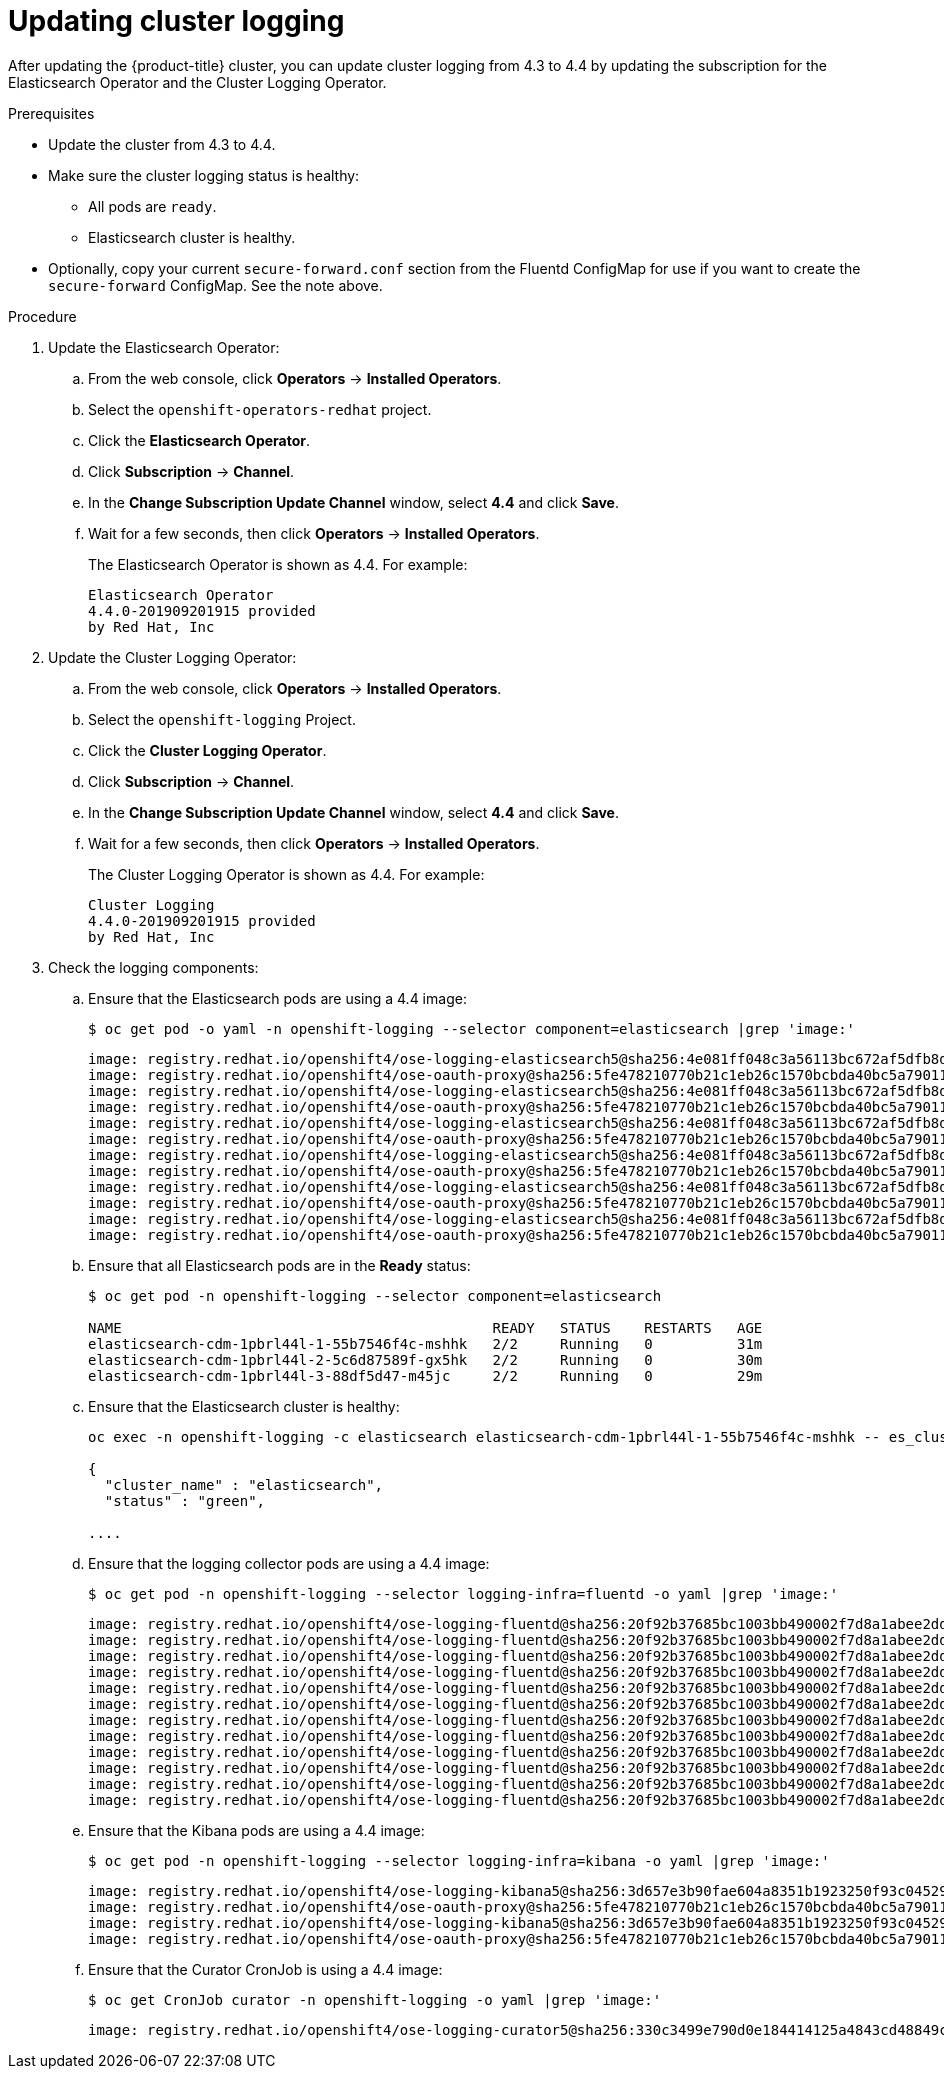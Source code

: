 // Module included in the following assemblies:
//
// * logging/cluster-logging-upgrading.adoc

[id="cluster-logging-updating-logging_{context}"]
= Updating cluster logging

After updating the {product-title} cluster, you can update cluster logging from 4.3 to 4.4 by updating the subscription for the Elasticsearch Operator and the Cluster Logging Operator.

ifdef::openshift-enterprise,openshift-webscale[]
[IMPORTANT]
====
Changes introduced by the new log forward feature modified the support for *out_forward* starting with the {product-title} 4.3 release. You create a ConfigMap to configure *out_forward*. Any updates to the `secure-forward.conf` section of the Fluentd ConfigMap are removed.

If you use the *out_forward* plug-in, before updating, you can copy your current `secure-forward.conf` section from the Fluentd ConfigMap and use the copied data when you create the `secure-forward` ConfigMap.
====
endif::[]

.Prerequisites

* Update the cluster from 4.3 to 4.4.

* Make sure the cluster logging status is healthy:
+
** All pods are `ready`.
** Elasticsearch cluster is healthy.

* Optionally, copy your current `secure-forward.conf` section from the Fluentd ConfigMap for use if you want to create the `secure-forward` ConfigMap. See the note above.

.Procedure

. Update the Elasticsearch Operator:

.. From the web console, click *Operators* -> *Installed Operators*.

.. Select the `openshift-operators-redhat` project.

.. Click the *Elasticsearch Operator*.

.. Click *Subscription* -> *Channel*.

.. In the *Change Subscription Update Channel* window, select *4.4* and click *Save*.

.. Wait for a few seconds, then click *Operators* -> *Installed Operators*.
+
The Elasticsearch Operator is shown as 4.4. For example:
+
----
Elasticsearch Operator
4.4.0-201909201915 provided
by Red Hat, Inc
----

. Update the Cluster Logging Operator:

.. From the web console, click *Operators* -> *Installed Operators*.

.. Select the `openshift-logging` Project.

.. Click the *Cluster Logging Operator*.

.. Click *Subscription* -> *Channel*.

.. In the *Change Subscription Update Channel* window, select *4.4* and click *Save*.

.. Wait for a few seconds, then click *Operators* -> *Installed Operators*.
+
The Cluster Logging Operator is shown as 4.4. For example:
+
----
Cluster Logging
4.4.0-201909201915 provided
by Red Hat, Inc
----

. Check the logging components:

.. Ensure that the Elasticsearch pods are using a 4.4 image:
+
----
$ oc get pod -o yaml -n openshift-logging --selector component=elasticsearch |grep 'image:'
----
+
----
image: registry.redhat.io/openshift4/ose-logging-elasticsearch5@sha256:4e081ff048c3a56113bc672af5dfb8d29ea2ddca1fd79a3332a4446a461944f5
image: registry.redhat.io/openshift4/ose-oauth-proxy@sha256:5fe478210770b21c1eb26c1570bcbda40bc5a79011580ff5ebd4c701a5b04eb2
image: registry.redhat.io/openshift4/ose-logging-elasticsearch5@sha256:4e081ff048c3a56113bc672af5dfb8d29ea2ddca1fd79a3332a4446a461944f5
image: registry.redhat.io/openshift4/ose-oauth-proxy@sha256:5fe478210770b21c1eb26c1570bcbda40bc5a79011580ff5ebd4c701a5b04eb2
image: registry.redhat.io/openshift4/ose-logging-elasticsearch5@sha256:4e081ff048c3a56113bc672af5dfb8d29ea2ddca1fd79a3332a4446a461944f5
image: registry.redhat.io/openshift4/ose-oauth-proxy@sha256:5fe478210770b21c1eb26c1570bcbda40bc5a79011580ff5ebd4c701a5b04eb2
image: registry.redhat.io/openshift4/ose-logging-elasticsearch5@sha256:4e081ff048c3a56113bc672af5dfb8d29ea2ddca1fd79a3332a4446a461944f5
image: registry.redhat.io/openshift4/ose-oauth-proxy@sha256:5fe478210770b21c1eb26c1570bcbda40bc5a79011580ff5ebd4c701a5b04eb2
image: registry.redhat.io/openshift4/ose-logging-elasticsearch5@sha256:4e081ff048c3a56113bc672af5dfb8d29ea2ddca1fd79a3332a4446a461944f5
image: registry.redhat.io/openshift4/ose-oauth-proxy@sha256:5fe478210770b21c1eb26c1570bcbda40bc5a79011580ff5ebd4c701a5b04eb2
image: registry.redhat.io/openshift4/ose-logging-elasticsearch5@sha256:4e081ff048c3a56113bc672af5dfb8d29ea2ddca1fd79a3332a4446a461944f5
image: registry.redhat.io/openshift4/ose-oauth-proxy@sha256:5fe478210770b21c1eb26c1570bcbda40bc5a79011580ff5ebd4c701a5b04eb2
----

.. Ensure that all Elasticsearch pods are in the *Ready* status:
+
----
$ oc get pod -n openshift-logging --selector component=elasticsearch

NAME                                            READY   STATUS    RESTARTS   AGE
elasticsearch-cdm-1pbrl44l-1-55b7546f4c-mshhk   2/2     Running   0          31m
elasticsearch-cdm-1pbrl44l-2-5c6d87589f-gx5hk   2/2     Running   0          30m
elasticsearch-cdm-1pbrl44l-3-88df5d47-m45jc     2/2     Running   0          29m
----
+
.. Ensure that the Elasticsearch cluster is healthy:
+
----
oc exec -n openshift-logging -c elasticsearch elasticsearch-cdm-1pbrl44l-1-55b7546f4c-mshhk -- es_cluster_health

{
  "cluster_name" : "elasticsearch",
  "status" : "green",

....

----

.. Ensure that the logging collector pods are using a 4.4 image:
+
----
$ oc get pod -n openshift-logging --selector logging-infra=fluentd -o yaml |grep 'image:'
----
+
----
image: registry.redhat.io/openshift4/ose-logging-fluentd@sha256:20f92b37685bc1003bb490002f7d8a1abee2dd2d157e8532afa3830ce8da3483
image: registry.redhat.io/openshift4/ose-logging-fluentd@sha256:20f92b37685bc1003bb490002f7d8a1abee2dd2d157e8532afa3830ce8da3483
image: registry.redhat.io/openshift4/ose-logging-fluentd@sha256:20f92b37685bc1003bb490002f7d8a1abee2dd2d157e8532afa3830ce8da3483
image: registry.redhat.io/openshift4/ose-logging-fluentd@sha256:20f92b37685bc1003bb490002f7d8a1abee2dd2d157e8532afa3830ce8da3483
image: registry.redhat.io/openshift4/ose-logging-fluentd@sha256:20f92b37685bc1003bb490002f7d8a1abee2dd2d157e8532afa3830ce8da3483
image: registry.redhat.io/openshift4/ose-logging-fluentd@sha256:20f92b37685bc1003bb490002f7d8a1abee2dd2d157e8532afa3830ce8da3483
image: registry.redhat.io/openshift4/ose-logging-fluentd@sha256:20f92b37685bc1003bb490002f7d8a1abee2dd2d157e8532afa3830ce8da3483
image: registry.redhat.io/openshift4/ose-logging-fluentd@sha256:20f92b37685bc1003bb490002f7d8a1abee2dd2d157e8532afa3830ce8da3483
image: registry.redhat.io/openshift4/ose-logging-fluentd@sha256:20f92b37685bc1003bb490002f7d8a1abee2dd2d157e8532afa3830ce8da3483
image: registry.redhat.io/openshift4/ose-logging-fluentd@sha256:20f92b37685bc1003bb490002f7d8a1abee2dd2d157e8532afa3830ce8da3483
image: registry.redhat.io/openshift4/ose-logging-fluentd@sha256:20f92b37685bc1003bb490002f7d8a1abee2dd2d157e8532afa3830ce8da3483
image: registry.redhat.io/openshift4/ose-logging-fluentd@sha256:20f92b37685bc1003bb490002f7d8a1abee2dd2d157e8532afa3830ce8da3483
----

.. Ensure that the Kibana pods are using a 4.4 image:
+
----
$ oc get pod -n openshift-logging --selector logging-infra=kibana -o yaml |grep 'image:'
----
+
----
image: registry.redhat.io/openshift4/ose-logging-kibana5@sha256:3d657e3b90fae604a8351b1923250f93c04529b36e6ada0aba7c0a038ffef56e
image: registry.redhat.io/openshift4/ose-oauth-proxy@sha256:5fe478210770b21c1eb26c1570bcbda40bc5a79011580ff5ebd4c701a5b04eb2
image: registry.redhat.io/openshift4/ose-logging-kibana5@sha256:3d657e3b90fae604a8351b1923250f93c04529b36e6ada0aba7c0a038ffef56e
image: registry.redhat.io/openshift4/ose-oauth-proxy@sha256:5fe478210770b21c1eb26c1570bcbda40bc5a79011580ff5ebd4c701a5b04eb2
----

.. Ensure that the Curator CronJob is using a 4.4 image:
+
----
$ oc get CronJob curator -n openshift-logging -o yaml |grep 'image:'
----
+
----
image: registry.redhat.io/openshift4/ose-logging-curator5@sha256:330c3499e790d0e184414125a4843cd48849c601eb9f19ff82f30794c858b0bc
----
